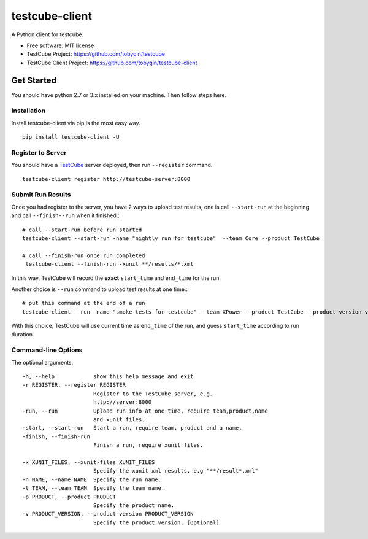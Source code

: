===============
testcube-client
===============


.. image:: https://img.shields.io/pypi/v/testcube-client.svg
        :target: https://pypi.python.org/pypi/testcube-client

.. image:: https://img.shields.io/travis/tobyqin/testcube-client.svg
        :target: https://travis-ci.org/tobyqin/testcube-client

.. image:: https://pyup.io/repos/github/tobyqin/testcube-client/shield.svg
     :target: https://pyup.io/repos/github/tobyqin/testcube-client/
     :alt: Updates


A Python client for testcube.


* Free software: MIT license
* TestCube Project: https://github.com/tobyqin/testcube
* TestCube Client Project: https://github.com/tobyqin/testcube-client


Get Started
-----------

You should have python 2.7 or 3.x installed on your machine. Then follow steps here.

Installation
~~~~~~~~~~~~
Install testcube-client via pip is the most easy way.

::

  pip install testcube-client -U

Register to Server
~~~~~~~~~~~~~~~~~~

You should have a TestCube_ server deployed, then run ``--register`` command.::

  testcube-client register http://testcube-server:8000

Submit Run Results
~~~~~~~~~~~~~~~~~~

Once you had register to the server, you have 2 ways to upload test results,
one is call ``--start-run`` at the beginning and call ``--finish--run`` when it finished.::

  # call --start-run before run started
  testcube-client --start-run -name "nightly run for testcube"  --team Core --product TestCube

  # call --finish-run once run completed
   testcube-client --finish-run -xunit **/results/*.xml

In this way, TestCube will record the **exact** ``start_time`` and ``end_time`` for the run.

Another choice is ``--run`` command to upload test results at one time.::

  # put this command at the end of a run
  testcube-client --run -name "smoke tests for testcube" --team XPower --product TestCube --product-version v1.0 --xunit **/smoke*.xml

With this choice, TestCube will use current time as ``end_time`` of the run, and guess ``start_time``
according to run duration.

Command-line Options
~~~~~~~~~~~~~~~~~~~~

The optional arguments::

  -h, --help            show this help message and exit
  -r REGISTER, --register REGISTER
                        Register to the TestCube server, e.g.
                        http://server:8000
  -run, --run           Upload run info at one time, require team,product,name
                        and xunit files.
  -start, --start-run   Start a run, require team, product and a name.
  -finish, --finish-run
                        Finish a run, require xunit files.

  -x XUNIT_FILES, --xunit-files XUNIT_FILES
                        Specify the xunit xml results, e.g "**/result*.xml"
  -n NAME, --name NAME  Specify the run name.
  -t TEAM, --team TEAM  Specify the team name.
  -p PRODUCT, --product PRODUCT
                        Specify the product name.
  -v PRODUCT_VERSION, --product-version PRODUCT_VERSION
                        Specify the product version. [Optional]


.. _TestCube: https://github.com/tobyqin/testcube
